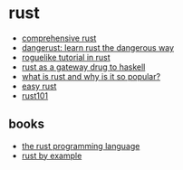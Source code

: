 * rust
- [[https://google.github.io/comprehensive-rust/][comprehensive rust]]
- [[http://cliffle.com/p/dangerust/][dangerust: learn rust the dangerous way]]
- [[https://tomassedovic.github.io/roguelike-tutorial/][roguelike tutorial in rust]]
- [[http://xion.io/post/programming/rust-into-haskell.html?utm_source=share&utm_medium=ios_app&utm_name=iossmf][rust as a gateway drug to haskell]]
- [[https://stackoverflow.blog/2020/01/20/what-is-rust-and-why-is-it-so-popular/][what is rust and why is it so popular?]]
- [[https://github.com/dhghomon/easy_rust][easy rust]]
- [[https://github.com/0xyd/rust101][rust101]]

** books
- [[https://doc.rust-lang.org/book/][the rust programming language]]
- [[https://doc.rust-lang.org/rust-by-example/][rust by example]]
